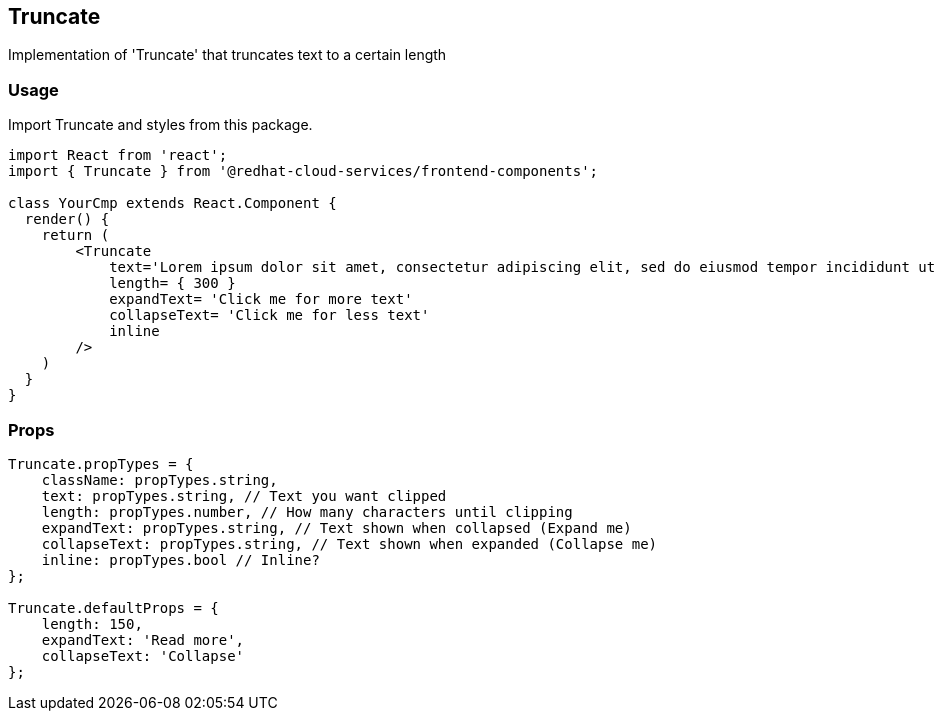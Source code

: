== Truncate

Implementation of 'Truncate' that truncates text to a certain length

=== Usage

Import Truncate and styles from this package.

[source,JSX]
----
import React from 'react';
import { Truncate } from '@redhat-cloud-services/frontend-components';

class YourCmp extends React.Component {
  render() {
    return (
        <Truncate
            text='Lorem ipsum dolor sit amet, consectetur adipiscing elit, sed do eiusmod tempor incididunt ut labore et dolore magna aliqua.'
            length= { 300 }
            expandText= 'Click me for more text'
            collapseText= 'Click me for less text'
            inline
        />
    )
  }
}
----

=== Props

[source,javascript]
----
Truncate.propTypes = {
    className: propTypes.string,
    text: propTypes.string, // Text you want clipped
    length: propTypes.number, // How many characters until clipping
    expandText: propTypes.string, // Text shown when collapsed (Expand me)
    collapseText: propTypes.string, // Text shown when expanded (Collapse me)
    inline: propTypes.bool // Inline?
};

Truncate.defaultProps = {
    length: 150,
    expandText: 'Read more',
    collapseText: 'Collapse'
};
----
